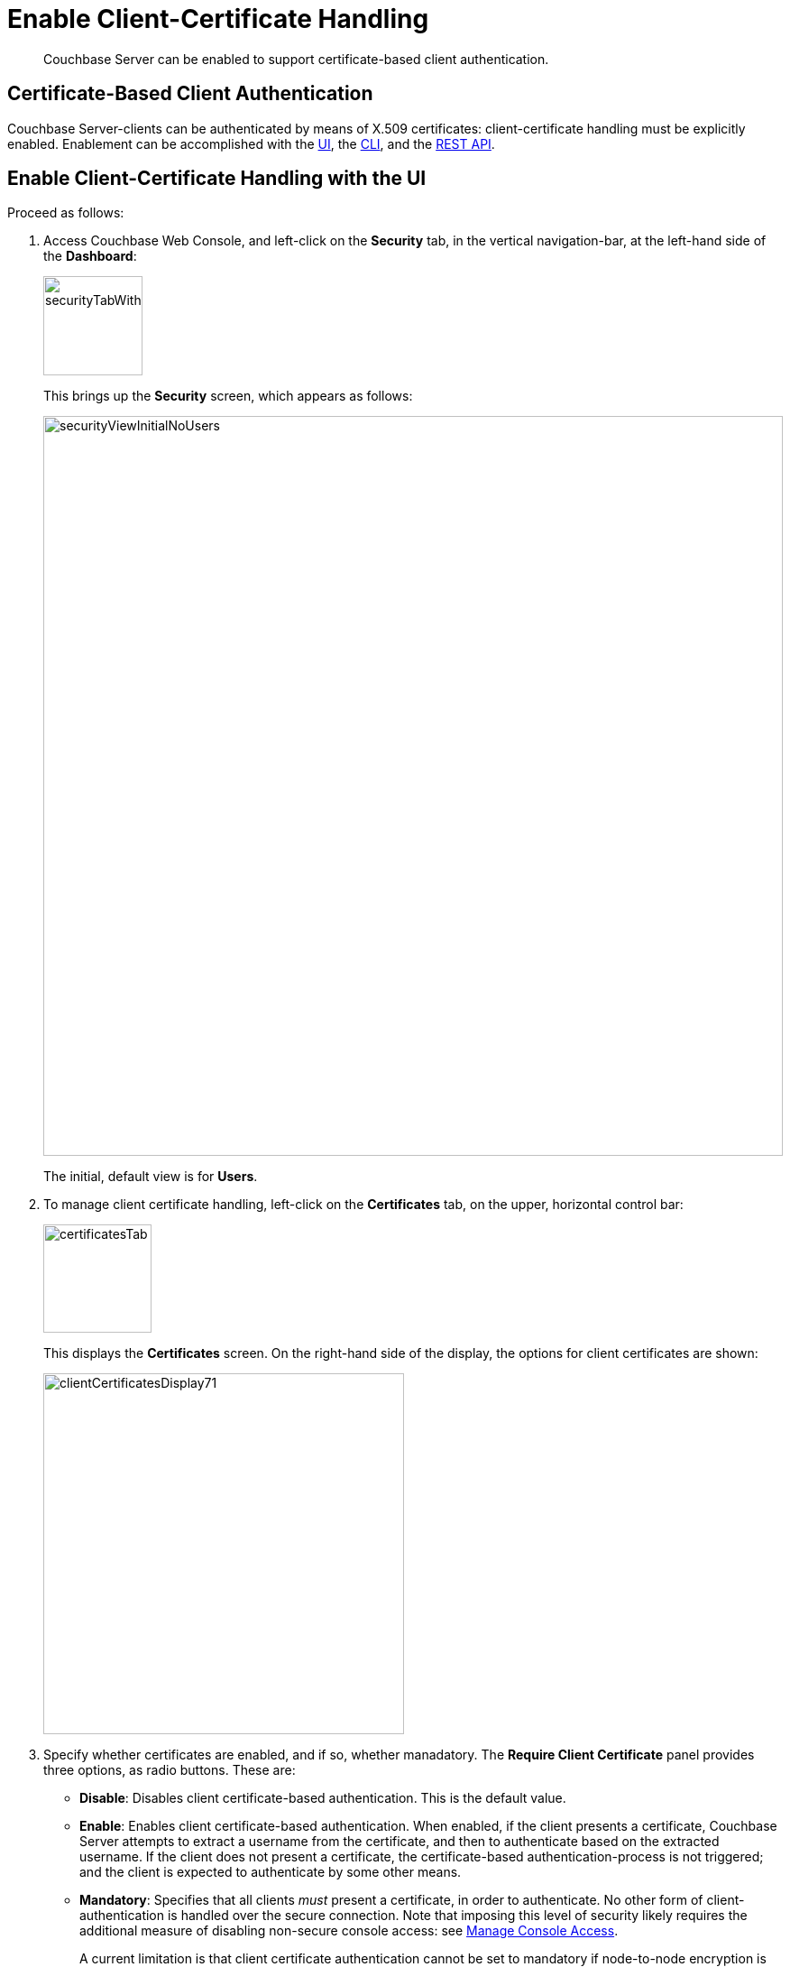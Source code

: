 = Enable Client-Certificate Handling
:description: Couchbase Server can be enabled to support certificate-based client authentication.

[abstract]
{description}

[#certificate-based-client-authentication]
== Certificate-Based Client Authentication

Couchbase Server-clients can be authenticated by means of X.509 certificates: client-certificate handling must be explicitly enabled.
Enablement can be accomplished with the xref:manage:manage-security/enable-client-certificate-handling.adoc#enable-client-certificate-handling-with-the-ui[UI], the xref:manage:manage-security/enable-client-certificate-handling.adoc#enable-client-certificate-handling-with-the-cli[CLI], and the xref:manage:manage-security/enable-client-certificate-handling.adoc#enable-client-certificate-handling-with-the-rest-api[REST API].

[#enable-client-certificate-handling-with-the-ui]
== Enable Client-Certificate Handling with the UI

Proceed as follows:

. Access Couchbase Web Console, and left-click on the [.ui]*Security* tab, in the vertical navigation-bar, at the left-hand side of the *Dashboard*:
+
[#security-tab-with-hand-cursor]
image::manage-security/securityTabWithHandCursor.png[,110,align=left]
+
This brings up the [.ui]*Security* screen, which appears as follows:
+
[#security-view-initial-no-users]
image::manage-security/securityViewInitialNoUsers.png[,820,align=left]
+
The initial, default view is for [.ui]*Users*.

. To manage client certificate handling, left-click on the *Certificates* tab, on the upper, horizontal control bar:
+
[#client-certificate-tab]
image::manage-security/certificatesTab.png[,120,align=left]
+
This displays the *Certificates* screen.
On the right-hand side of the display, the options for client certificates are shown:
+
image::manage-security/clientCertificatesDisplay71.png[,400,align=left]

. Specify whether certificates are enabled, and if so, whether manadatory. The *Require Client Certificate* panel provides three options, as radio buttons.
These are:

* *Disable*:  Disables client certificate-based authentication.
This is the default value.

* *Enable*: Enables client certificate-based authentication.
When enabled, if the client presents a certificate, Couchbase Server attempts to extract a username from the certificate, and then to authenticate based on the extracted username.
If the client does not present a certificate, the certificate-based authentication-process is not triggered; and the client is expected to authenticate by some other means.

* *Mandatory*: Specifies that all clients _must_ present a certificate, in order to authenticate.
No other form of client-authentication is handled over the secure connection.
Note that imposing this level of security likely requires the additional measure of disabling non-secure console access: see xref:manage:manage-security/manage-console-access.adoc[Manage Console Access].
+
A current limitation is that client certificate authentication cannot be set to mandatory if node-to-node encryption is set to _all_.
See xref:learn:clusters-and-availability/node-to-node-encryption.adoc[Node-to-Node Encryption].

. If *Require Client Certificate* has been set to either *Enable* or *Mandatory*, establish how the username within each client certificate is to be determined.
+
Each certificate is expected to provide a _username_ as part of its content.
Frequently, the username is specified as the certificate's _Subject Common Name_; but it may also be expressed as a _Subject Alternative Name_.
+
These certificate-configuration options are described in detail in xref:learn:security/certificates.adoc#identity-encoding-in-client-certificates[Specifying Usernames for Client-Certificate Authentication]; and practical examples of their use are provided in xref:manage:manage-security/configure-client-certificates.adoc[Configure Client Certificates].
The administrator who configures client-certificate handling on Couchbase Server is expected to anticipate what forms of username-specification are likely to occur in the certificates used by client applications, and to decide how they should be handled.
+
To enable Couchbase Server to identify the usernames embedded in client certificates, specify one or more appropriate combinations of *Path*, *Prefix*, and *Delimiter*.
Add and delete rows as appropriate, by left-clicking on the *+* and *-* buttons.
Note that the default option is *subject.cn*, which indicates that the _Subject Common Name_ within the certificate will be considered a username.
+
For an explanation of *Path*, *Prefix*, and *Delimiter* values, see
xref:learn:security/certificates.adoc#identity-encoding-in-client-certificates[Specifying Usernames for Client-Certificate Authentication].
Note that *Prefix* and *Delimiter* are optional; and their fields can therefore be left blank.

. Left-click on the *Save* button, to save settings.
Client certificates will now be handled in accordance with your specification.

[#enable-client-certificate-handling-with-the-cli]
== Enable Client-Certificate Handling with the CLI

To use the Couchbase CLI to enable and configure client-certificate handling, use the xref:cli:cbcli/couchbase-cli-ssl-manage.adoc[ssl-manage] command.
The value assigned to the `--set-client-auth` parameter of this command should be a JSON document that lists the _enablement state_ and the _path-prefix-delimiter_ combinations for client-certificate handling.
The document may appear as follows:

----
{
  "state": "enable",
  "prefixes": [
    {
      "path": "san.uri",
      "prefix": "www.",
      "delimiter": "."
    },
    {
      "path": "san.email",
      "prefix": "",
      "delimiter": "@"
    }
  ]
}
----

The value of `state` can be `enable`, `disable`, or `mandatory`.
See the xref:manage:manage-security/enable-client-certificate-handling.adoc#client-certificate-enablement-values[definitions] provided above.
Each of the elements specified in the `prefixes` array must be a tuple of three key-value pairs, whose respective keys are `path`, `prefix`, and `delimiter`.
Each tuple thus specifies an element in the client certificate that is to be extracted and used as a username for authentication:

* _path_ must be one of the following values: "subject.cn", "san.uri", "san.email", "san.dns".

* _prefix_ specifies the client certificate prefix value.
If no prefix is to be used, the value must be specified as an empty string.

* _delimiters_ is a list of characters that can individually be treated as a delimiter.
If no delimiter is to be used, the value must be specified as an empty string.

Note the following constraints when specifying multiple tuples:

* A maximum of 10 {path, prefix, delimiters} tuples can be specified in the `prefixes` array.

* No two tuples can have the same `path` and `prefix` fields.

* All the fields in the tuple must be specified.

If the document is saved as a local file, the command can be executed as follows:

----
/opt/couchbase/bin/couchbase-cli ssl-manage -c 10.143.192.102 \
-u Administrator -p password \
--set-client-auth ./client-auth-settings.json
----

To check the results, use the same command with the `--client-auth` option:

----
/opt/couchbase/bin/couchbase-cli ssl-manage -c 10.143.192.102 \
-u Administrator -p password \
--client-auth
----

If successful, the command returns the following:

----
{
  "prefixes": [
    {
      "delimiter": ".",
      "path": "san.uri",
      "prefix": "www."
    },
    {
      "delimiter": "@",
      "path": "san.email",
      "prefix": ""
    }
  ],
  "state": "enable"
}
----

This confirms that the settings have been successfully updated.



[#enable-client-certificate-handling-with-the-rest-api]
== Enable Client-Certificate Handling with the REST API

Couchbase Server client-certificate handling can be enabled with the REST API, using the `POST /settings/clientCertAuth` http method and URI.
The call requires creation of a JSON document that lists the _enablement state_ and the _path-prefix-delimiter_ combinations for client-certificate handling; as described above in xref:manage:manage-security/enable-client-certificate-handling.adoc#enable-client-certificate-handling-with-the-cli[Enable Client-Certificate Handling with the CLI].

Enter the following:

----
curl -v -X POST http://10.143.192.102:8091/settings/clientCertAuth \
--data-binary @client-auth-settings.json \
-u Administrator:password
----

If successful, the call returns a `200 OK` message.
To check the resulting configuration, use the `GET /settings/clientCertAuth` http method and URI, as follows.
Note that this example is piped to the https://stedolan.github.io/jq/[jq] command, to optimize readability.

----
curl -u Administrator:password -v -X GET \
http://10.143.192.102:8091/settings/clientCertAuth \
-u Administrator:password | jq
----

If successful, the call returns the following:

----
{
  "state": "enable",
  "prefixes": [
    {
      "delimiter": ".",
      "path": "san.uri",
      "prefix": "www."
    },
    {
      "delimiter": "@",
      "path": "san.email",
      "prefix": ""
    }
  ]
}
----

This confirms that the settings have been successfully updated.

[#client-certificates-and-server-upgrade]
== Client Certificates and Server Upgrade

On a cluster's upgrade to the current version of Couchbase Server, the cluster will continue to return client-certificate authentication-settings in the format of the earlier version until the cluster is completely upgraded.
Once the cluster has been upgraded, any existing client-certificate authentication-settings from earlier versions are automatically transformed into the new format.
